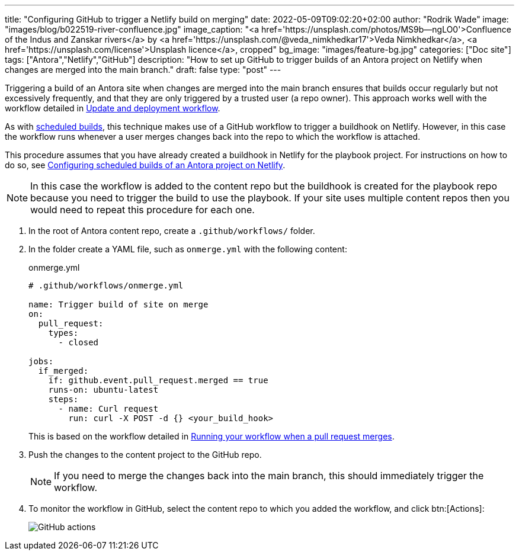 ---
title: "Configuring GitHub to trigger a Netlify build on merging"
date: 2022-05-09T09:02:20+02:00
author: "Rodrik Wade"
image: "images/blog/b022519-river-confluence.jpg"
image_caption: "<a href='https://unsplash.com/photos/MS9b--ngLO0'>Confluence of the Indus and Zanskar rivers</a> by <a href='https://unsplash.com/@veda_nimkhedkar17'>Veda Nimkhedkar</a>, <a href='https://unsplash.com/license'>Unsplash licence</a>, cropped"
bg_image: "images/feature-bg.jpg"
categories: ["Doc site"]
tags: ["Antora","Netlify","GitHub"]
description: "How to set up GitHub to trigger builds of an Antora project on Netlify when changes are merged into the main branch."
draft: false
type: "post"
---

Triggering a build of an Antora site when changes are merged into the main branch ensures that builds occur regularly but not excessively frequently, and that they are only triggered by a trusted user (a repo owner).
This approach works well with the workflow detailed in xref:a121630-update-and-deployment-workflow.adoc[Update and deployment workflow].

As with xref:b022501-configuring-scheduled-antora-builds-on-netlify.adoc[scheduled builds], this technique makes use of a GitHub workflow to trigger a buildhook on Netlify.
However, in this case the workflow runs whenever a user merges changes back into the repo to which the workflow is attached.

This procedure assumes that you have already created a buildhook in Netlify for the playbook project.
For instructions on how to do so, see xref:b022501-configuring-scheduled-antora-builds-on-netlify.adoc[Configuring scheduled builds of an Antora project on Netlify].

NOTE: In this case the workflow is added to the content repo but the buildhook is created for the playbook repo because you need to trigger the build to use the playbook.
If your site uses multiple content repos then you would need to repeat this procedure for each one.

. In the root of Antora content repo, create a `.github/workflows/` folder.

. In the folder create a YAML file, such as `onmerge.yml` with the following content:
+
--
// START
[source,yaml]
.onmerge.yml
----
# .github/workflows/onmerge.yml

name: Trigger build of site on merge
on:
  pull_request:
    types:
      - closed

jobs:
  if_merged:
    if: github.event.pull_request.merged == true
    runs-on: ubuntu-latest
    steps:
      - name: Curl request
        run: curl -X POST -d {} <your_build_hook>
----

This is based on the workflow detailed in https://docs.github.com/en/actions/using-workflows/events-that-trigger-workflows#running-your-workflow-when-a-pull-request-merges[Running your workflow when a pull request merges^].
--
// END

. Push the changes to the content project to the GitHub repo.
+
NOTE: If you need to merge the changes back into the main branch, this should immediately trigger the workflow.

. To monitor the workflow in GitHub, select the content repo to which you added the workflow, and click btn:[Actions]:
+
image::{imgpath}b022519-github-actions.jpg[alt="GitHub actions"]
